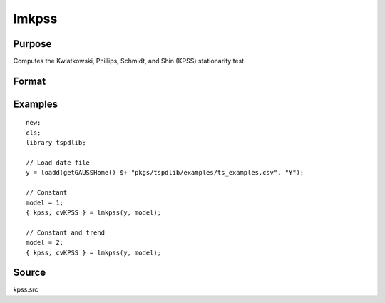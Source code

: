 
lmkpss
==============================================

Purpose
----------------

Computes the Kwiatkowski, Phillips, Schmidt, and Shin (KPSS) stationarity test.

Format
----------------
.. function:: { kpss, cv } = LMkpss(y, model[, bwl, varm])
    :noindexentry:

    :param y: Time series data to be tested.
    :type y: Nx1 matrix

    :param model: Model to be implemented.

        =========== ======================
        1           Constant.
        2           Constant and trend.
        =========== ======================

    :type model: Scalar

    :param bwl: Optional, bandwidth for the spectral window. Default = round(4 * (T/100)^(2/9)).
    :type  bwl: Scalar

    :param varm: Optional, long-run consistent variance estimation method. Default = 1.

        =========== =====================================================
        1           iid.
        2           Bartlett.
        3           Quadratic Spectral (QS).
        4           SPC with Bartlett (Sul, Phillips & Choi, 2005)
        5           SPC with QS
        6           Kurozumi with Bartlett
        7           Kurozumi with QS
        =========== =====================================================

    :type varm: Scalar

    :return kpss: The KPSS test statistic.
    :rtype kpss: Scalar

    :return cvKPSS: 1%, 5%, and 10% critical values for the KPSS test statistic.
    :rtype cvKPSS: Scalar

Examples
--------

::

  new;
  cls;
  library tspdlib;

  // Load date file
  y = loadd(getGAUSSHome() $+ "pkgs/tspdlib/examples/ts_examples.csv", "Y");

  // Constant
  model = 1;
  { kpss, cvKPSS } = lmkpss(y, model);

  // Constant and trend
  model = 2;
  { kpss, cvKPSS } = lmkpss(y, model);


Source
------

kpss.src

.. seealso:: Functions :func:`adf`, :func:`lmkpss`, :func:`dfgls`, :func:`erspt`
